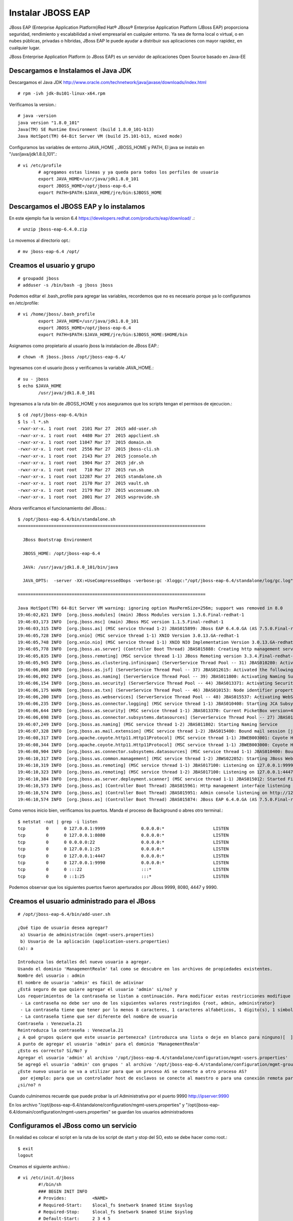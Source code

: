 Instalar JBOSS EAP
===================

JBoss EAP (Enterprise Application Platform)Red Hat® JBoss® Enterprise Application Platform (JBoss EAP) proporciona seguridad, rendimiento y escalabilidad a nivel empresarial en cualquier entorno. Ya sea de forma local o virtual, o en nubes públicas, privadas o híbridas, JBoss EAP le puede ayudar a distribuir sus aplicaciones con mayor rapidez, en cualquier lugar.

JBoss Enterprise Application Platform (o JBoss EAP) es un servidor de aplicaciones Open Source basado en Java-EE

Descargamos e Instalamos el Java JDK
++++++++++++++++++++++++++++++++++++++

Descargamos el Java JDK http://www.oracle.com/technetwork/java/javase/downloads/index.html

::

	# rpm -ivh jdk-8u101-linux-x64.rpm

Verificamos la version.::

	# java -version
	java version "1.8.0_101"
	Java(TM) SE Runtime Environment (build 1.8.0_101-b13)
	Java HotSpot(TM) 64-Bit Server VM (build 25.101-b13, mixed mode)

Configuramos las variables de entorno JAVA_HOME , JBOSS_HOME y PATH, El java se instalo en "/usr/java/jdk1.8.0_101".::

	# vi /etc/profile
		# agregamos estas lineas y ya queda para todos los perfiles de usuario
		export JAVA_HOME=/usr/java/jdk1.8.0_101
		export JBOSS_HOME=/opt/jboss-eap-6.4
		export PATH=$PATH:$JAVA_HOME/jre/bin:$JBOSS_HOME

Descargamos el JBOSS EAP y lo instalamos
+++++++++++++++++++++++++++++++++++++++++

En este ejemplo fue la version 6.4 https://developers.redhat.com/products/eap/download/ .::

	# unzip jboss-eap-6.4.0.zip

Lo movemos al directorio opt.::

	# mv jboss-eap-6.4 /opt/

Creamos el usuario y grupo
++++++++++++++++++++++++++++

::

	# groupadd jboss
	# adduser -s /bin/bash -g jboss jboss

Podemos editar el .bash_profile para agregar las variables, recordemos que no es necesario porque ya lo configuramos en /etc/profile::

	# vi /home/jboss/.bash_profile
		export JAVA_HOME=/usr/java/jdk1.8.0_101
		export JBOSS_HOME=/opt/jboss-eap-6.4
		export PATH=$PATH:$JAVA_HOME/jre/bin:$JBOSS_HOME:$HOME/bin

Asignamos como propietario al usuario jboss la instalacion de JBoss EAP.::

	# chown -R jboss.jboss /opt/jboss-eap-6.4/

Ingresamos con el usuario jboss y verificamos la variable JAVA_HOME.::

	# su - jboss
	$ echo $JAVA_HOME
		/usr/java/jdk1.8.0_101

Ingresamos a la ruta bin de JBOSS_HOME y nos aseguramos que los scripts tengan el permisos de ejecucion.::

	$ cd /opt/jboss-eap-6.4/bin
	$ ls -l *.sh
	-rwxr-xr-x. 1 root root  2101 Mar 27  2015 add-user.sh
	-rwxr-xr-x. 1 root root  4480 Mar 27  2015 appclient.sh
	-rwxr-xr-x. 1 root root 11047 Mar 27  2015 domain.sh
	-rwxr-xr-x. 1 root root  2556 Mar 27  2015 jboss-cli.sh
	-rwxr-xr-x. 1 root root  2143 Mar 27  2015 jconsole.sh
	-rwxr-xr-x. 1 root root  1904 Mar 27  2015 jdr.sh
	-rwxr-xr-x. 1 root root   710 Mar 27  2015 run.sh
	-rwxr-xr-x. 1 root root 12287 Mar 27  2015 standalone.sh
	-rwxr-xr-x. 1 root root  2170 Mar 27  2015 vault.sh
	-rwxr-xr-x. 1 root root  2179 Mar 27  2015 wsconsume.sh
	-rwxr-xr-x. 1 root root  2001 Mar 27  2015 wsprovide.sh

Ahora verificamos el funcionamiento del JBoss.::

	$ /opt/jboss-eap-6.4/bin/standalone.sh 
	=========================================================================

	  JBoss Bootstrap Environment

	  JBOSS_HOME: /opt/jboss-eap-6.4

	  JAVA: /usr/java/jdk1.8.0_101/bin/java

	  JAVA_OPTS:  -server -XX:+UseCompressedOops -verbose:gc -Xloggc:"/opt/jboss-eap-6.4/standalone/log/gc.log" -XX:+PrintGCDetails -XX:+PrintGCDateStamps -XX:+UseGCLogFileRotation -XX:NumberOfGCLogFiles=5 -XX:GCLogFileSize=3M -XX:-TraceClassUnloading -Xms1303m -Xmx1303m -XX:MaxPermSize=256m -Djava.net.preferIPv4Stack=true -Djboss.modules.system.pkgs=org.jboss.byteman -Djava.awt.headless=true -Djboss.modules.policy-permissions=true

	=========================================================================

	Java HotSpot(TM) 64-Bit Server VM warning: ignoring option MaxPermSize=256m; support was removed in 8.0
	19:46:02,821 INFO  [org.jboss.modules] (main) JBoss Modules version 1.3.6.Final-redhat-1
	19:46:03,173 INFO  [org.jboss.msc] (main) JBoss MSC version 1.1.5.Final-redhat-1
	19:46:03,315 INFO  [org.jboss.as] (MSC service thread 1-2) JBAS015899: JBoss EAP 6.4.0.GA (AS 7.5.0.Final-redhat-21) starting
	19:46:05,728 INFO  [org.xnio] (MSC service thread 1-1) XNIO Version 3.0.13.GA-redhat-1
	19:46:05,748 INFO  [org.xnio.nio] (MSC service thread 1-1) XNIO NIO Implementation Version 3.0.13.GA-redhat-1
	19:46:05,778 INFO  [org.jboss.as.server] (Controller Boot Thread) JBAS015888: Creating http management service using socket-binding (management-http)
	19:46:05,835 INFO  [org.jboss.remoting] (MSC service thread 1-1) JBoss Remoting version 3.3.4.Final-redhat-1
	19:46:05,945 INFO  [org.jboss.as.clustering.infinispan] (ServerService Thread Pool -- 31) JBAS010280: Activating Infinispan subsystem.
	19:46:06,008 INFO  [org.jboss.as.jsf] (ServerService Thread Pool -- 37) JBAS012615: Activated the following JSF Implementations: [main, 1.2]
	19:46:06,092 INFO  [org.jboss.as.naming] (ServerService Thread Pool -- 39) JBAS011800: Activating Naming Subsystem
	19:46:06,154 INFO  [org.jboss.as.security] (ServerService Thread Pool -- 44) JBAS013371: Activating Security Subsystem
	19:46:06,175 WARN  [org.jboss.as.txn] (ServerService Thread Pool -- 46) JBAS010153: Node identifier property is set to the default value. Please make sure it is unique.
	19:46:06,200 INFO  [org.jboss.as.webservices] (ServerService Thread Pool -- 48) JBAS015537: Activating WebServices Extension
	19:46:06,235 INFO  [org.jboss.as.connector.logging] (MSC service thread 1-1) JBAS010408: Starting JCA Subsystem (IronJacamar 1.0.31.Final-redhat-1)
	19:46:06,644 INFO  [org.jboss.as.security] (MSC service thread 1-1) JBAS013370: Current PicketBox version=4.1.1.Final-redhat-1
	19:46:06,698 INFO  [org.jboss.as.connector.subsystems.datasources] (ServerService Thread Pool -- 27) JBAS010403: Deploying JDBC-compliant driver class org.h2.Driver (version 1.3)
	19:46:07,249 INFO  [org.jboss.as.naming] (MSC service thread 1-2) JBAS011802: Starting Naming Service
	19:46:07,328 INFO  [org.jboss.as.mail.extension] (MSC service thread 1-2) JBAS015400: Bound mail session [java:jboss/mail/Default]
	19:46:08,317 INFO  [org.apache.coyote.http11.Http11Protocol] (MSC service thread 1-1) JBWEB003001: Coyote HTTP/1.1 initializing on : http-/127.0.0.1:8080
	19:46:08,344 INFO  [org.apache.coyote.http11.Http11Protocol] (MSC service thread 1-1) JBWEB003000: Coyote HTTP/1.1 starting on: http-/127.0.0.1:8080
	19:46:08,904 INFO  [org.jboss.as.connector.subsystems.datasources] (MSC service thread 1-1) JBAS010400: Bound data source [java:jboss/datasources/ExampleDS]
	19:46:10,317 INFO  [org.jboss.ws.common.management] (MSC service thread 1-2) JBWS022052: Starting JBoss Web Services - Stack CXF Server 4.3.4.Final-redhat-1
	19:46:10,319 INFO  [org.jboss.as.remoting] (MSC service thread 1-1) JBAS017100: Listening on 127.0.0.1:9999
	19:46:10,323 INFO  [org.jboss.as.remoting] (MSC service thread 1-2) JBAS017100: Listening on 127.0.0.1:4447
	19:46:10,384 INFO  [org.jboss.as.server.deployment.scanner] (MSC service thread 1-1) JBAS015012: Started FileSystemDeploymentService for directory /opt/jboss-eap-6.4/standalone/deployments
	19:46:10,573 INFO  [org.jboss.as] (Controller Boot Thread) JBAS015961: Http management interface listening on http://127.0.0.1:9990/management
	19:46:10,574 INFO  [org.jboss.as] (Controller Boot Thread) JBAS015951: Admin console listening on http://127.0.0.1:9990
	19:46:10,574 INFO  [org.jboss.as] (Controller Boot Thread) JBAS015874: JBoss EAP 6.4.0.GA (AS 7.5.0.Final-redhat-21) started in 8469ms - Started 153 of 191 services (57 services are lazy, passive or on-demand)


Como vemos inicio bien, verificamos los puertos. Manda el proceso de Background o abres otro terminal.::

	$ netstat -nat | grep -i listen
	tcp        0      0 127.0.0.1:9999              0.0.0.0:*                   LISTEN      
	tcp        0      0 127.0.0.1:8080              0.0.0.0:*                   LISTEN      
	tcp        0      0 0.0.0.0:22                  0.0.0.0:*                   LISTEN      
	tcp        0      0 127.0.0.1:25                0.0.0.0:*                   LISTEN      
	tcp        0      0 127.0.0.1:4447              0.0.0.0:*                   LISTEN      
	tcp        0      0 127.0.0.1:9990              0.0.0.0:*                   LISTEN      
	tcp        0      0 :::22                       :::*                        LISTEN      
	tcp        0      0 ::1:25                      :::*                        LISTEN 

Podemos observar que los siguientes puertos fueron aperturados por JBoss 9999, 8080, 4447 y 9990.

Creamos el usuario administrado para el JBoss
+++++++++++++++++++++++++++++++++++++++++++++

::

	# /opt/jboss-eap-6.4/bin/add-user.sh 

	¿Qué tipo de usuario desea agregar? 
	 a) Usuario de administración (mgmt-users.properties) 
	 b) Usuario de la aplicación (application-users.properties)
	(a): a

	Introduzca los detalles del nuevo usuario a agregar.
	Usando el dominio 'ManagementRealm' tal como se descubre en los archivos de propiedades existentes.
	Nombre del usuario : admin
	El nombre de usuario 'admin' es fácil de adivinar
	¿Está seguro de que quiere agregar el usuario 'admin' si/no? y
	Los requerimientos de la contraseña se listan a continuación. Para modificar estas restricciones modifique el archivo de configuración add-user.properties.
	 - La contraseña no debe ser uno de los siguientes valores restringidos {root, admin, administrator}
	 - La contraseña tiene que tener por lo menos 8 caracteres, 1 caracteres alfabéticos, 1 dígito(s), 1 símbolos que no sean alfanuméricos
	 - La contraseña tiene que ser diferente del nombre de usuario
	Contraseña : Venezuela.21
	Reintroduzca la contraseña : Venezuela.21
	¿ A qué grupos quiere que este usuario pertenezca? (introduzca una lista o deje en blanco para ninguno)[  ]: 
	A punto de agregar el usuario 'admin' para el dominio 'ManagementRealm'
	¿Esto es correcto? Sí/No? y
	Agregar el usuario 'admin' al archivo '/opt/jboss-eap-6.4/standalone/configuration/mgmt-users.properties'
	Se agregó el usuario 'admin' con grupos ' al archivo '/opt/jboss-eap-6.4/standalone/configuration/mgmt-groups.properties'
	¿Este nuevo usuario se va a utilizar para que un proceso AS se conecte a otro proceso AS?  
	 por ejemplo: para que un controlador host de esclavos se conecte al maestro o para una conexión remota para llamadas EJB de servidor a servidor.
	¿si/no? n

Cuando culminemos recuerde que puede probar la  url Administrativa por el puerto 9990 http://ipserver:9990

En los archivo "/opt/jboss-eap-6.4/standalone/configuration/mgmt-users.properties" y "/opt/jboss-eap-6.4/domain/configuration/mgmt-users.properties" se guardan los usuarios administradores

Configuramos el JBoss como un servicio
++++++++++++++++++++++++++++++++++++++

En realidad es colocar el script en la ruta de los script de start y stop del SO, esto se debe hacer como root.::

	$ exit
	logout

Creamos el siguiente archivo.::

	# vi /etc/init.d/jboss
		#!/bin/sh
		### BEGIN INIT INFO
		# Provides:          <NAME>
		# Required-Start:    $local_fs $network $named $time $syslog
		# Required-Stop:     $local_fs $network $named $time $syslog
		# Default-Start:     2 3 4 5
		# Default-Stop:      0 1 6
		# Description:       <DESCRIPTION>
		### END INIT INFO

		SCRIPT=/opt/jboss-eap-6.4/bin/standalone.sh
		RUNAS=jboss

		PIDFILE=/var/run/jboss.pid
		LOGFILE=/var/log/jboss.log

		start() {
		  if [ -f /var/run/$PIDNAME ] && kill -0 $(cat /var/run/$PIDNAME); then
			echo 'Service already running' >&2
			return 1
		  fi
		  echo 'Starting service…' >&2
		  local CMD="$SCRIPT &> \"$LOGFILE\" & echo \$!"
		  su -c "$CMD" $RUNAS > "$PIDFILE"
		  echo 'Service started' >&2
		}

		stop() {
		  if [ ! -f "$PIDFILE" ] || ! kill -0 $(cat "$PIDFILE"); then
			echo 'Service not running' >&2
			return 1
		  fi
		  echo 'Stopping service…' >&2
		  kill -15 $(cat "$PIDFILE") && rm -f "$PIDFILE"
		  echo 'Service stopped' >&2
		}

		uninstall() {
		  echo -n "Are you really sure you want to uninstall this service? That cannot be undone. [yes|No] "
		  local SURE
		  read SURE
		  if [ "$SURE" = "yes" ]; then
			stop
			rm -f "$PIDFILE"
			echo "Notice: log file is not be removed: '$LOGFILE'" >&2
			update-rc.d -f <NAME> remove
			rm -fv "$0"
		  fi
		}

		case "$1" in
		  start)
			start
			;;
		  stop)
			stop
			;;
		  uninstall)
			uninstall
			;;
		  retart)
			stop
			start
			;;
		  *)
			echo "Usage: $0 {start|stop|restart|uninstall}"
		esac

Le asignamos los permisos de ejecucion.::	

	# chmod 755 /etc/init.d/jboss 

	# ls -l /etc/init.d/jboss 
	-rwxr-xr-x. 1 root root 12287 dic 15 19:54 /etc/init.d/jboss

Ahora necesitamos indicarle al SO que este script se estara iniciando en los init 2,3,4 y 5 con ayuda del chkconfig.

.::

	# chkconfig --add jboss

	# chkconfig --list jboss
	jboss          	0:desactivado	1:desactivado	2:activo	3:activo	4:activo	5:activo	6:desactivado

Probamos con root el demonio o servicio creado, (si hay un servicio de JBoss ejecutando lo finiquitamos).::


	# service jboss start
	Starting service…
	Service started

Verificamos que este cargado en memoria y con el usuario jboss.::

	# ps -ef | grep java
	jboss     2907  2833 47 20:24 ?        00:00:05 java -D[Standalone] -server -XX:+UseCompressedOops -verbose:gc -Xloggc:/opt/jboss-eap-6.4/standalone/log/gc.log -XX:+PrintGCDetails -XX:+PrintGCDateStamps -XX:+UseGCLogFileRotation -XX:NumberOfGCLogFiles=5 -XX:GCLogFileSize=3M -XX:-TraceClassUnloading -Xms1303m -Xmx1303m -XX:MaxPermSize=256m -Djava.net.preferIPv4Stack=true -Djboss.modules.system.pkgs=org.jboss.byteman -Djava.awt.headless=true -Djboss.modules.policy-permissions=true -Dorg.jboss.boot.log.file=/opt/jboss-eap-6.4/standalone/log/server.log -Dlogging.configuration=file:/opt/jboss-eap-6.4/standalone/configuration/logging.properties -jar /opt/jboss-eap-6.4/jboss-modules.jar -mp /opt/jboss-eap-6.4/modules -jaxpmodule javax.xml.jaxp-provider org.jboss.as.standalone -Djboss.home.dir=/opt/jboss-eap-6.4 -Djboss.server.base.dir=/opt/jboss-eap-6.4/standalone
	root      2993  2462  0 20:24 pts/0    00:00:00 grep java

Y nuevamente consultamos los puertos.::

	# netstat -nat | grep -i listen
	tcp        0      0 127.0.0.1:9999              0.0.0.0:*                   LISTEN      
	tcp        0      0 127.0.0.1:8080              0.0.0.0:*                   LISTEN      
	tcp        0      0 0.0.0.0:22                  0.0.0.0:*                   LISTEN      
	tcp        0      0 127.0.0.1:25                0.0.0.0:*                   LISTEN      
	tcp        0      0 127.0.0.1:4447              0.0.0.0:*                   LISTEN      
	tcp        0      0 127.0.0.1:9990              0.0.0.0:*                   LISTEN      
	tcp        0      0 :::22                       :::*                        LISTEN      
	tcp        0      0 ::1:25                      :::*                        LISTEN


Otorgarmos los permisos en el Iptables y recuerda el selinux.
Agregamos esta linea.::

	# vi /etc/sysconfig/iptables
		-A INPUT -m state --state NEW -m tcp -p tcp --dport 8080 -j ACCEPT

	# service iptables restart

En el archivo "/opt/jboss-eap-6.4/standalone/configuration/standalone.xml" cambiamos en todas las lineas que apuntan a la IP 127.0.0.1 por la IP de nuestro adaptador.::

	# grep 127. standalone.xml
            <wsdl-host>${jboss.bind.address:127.0.0.1}</wsdl-host>
            <inet-address value="${jboss.bind.address.management:127.0.0.1}"/>
            <inet-address value="${jboss.bind.address:127.0.0.1}"/>
            <inet-address value="${jboss.bind.address.unsecure:127.0.0.1}"/>

Reiniciamos el JBoss y nuevamente consultamos los puertos.::

	# netstat -nat | grep -i listen
	tcp        0      0 192.168.1.30:9999           0.0.0.0:*                   LISTEN      
	tcp        0      0 192.168.1.30:8080           0.0.0.0:*                   LISTEN      
	tcp        0      0 0.0.0.0:22                  0.0.0.0:*                   LISTEN      
	tcp        0      0 127.0.0.1:25                0.0.0.0:*                   LISTEN      
	tcp        0      0 192.168.1.30:4447           0.0.0.0:*                   LISTEN      
	tcp        0      0 192.168.1.30:9990           0.0.0.0:*                   LISTEN      
	tcp        0      0 :::22                       :::*                        LISTEN      
	tcp        0      0 ::1:25                      :::*                        LISTEN

Ahora nos vamos a un navegador y probamos.

.. figure:: ../images/01.png

Por defecto el archivo de configuracion es el "/opt/jboss-eap-6.4/standalone/configuration/standalone.xml" pero eso lo podemos cambiar cuando ejecutamos el script standalone.sh, coloquemos el archivo "/opt/jboss-eap-6.4/standalone/configuration/standalone.xml" en su forma original.::

	# /opt/jboss-eap-6.4/bin/standalone.sh -Djboss.bind.address=192.168.1.30 -Djboss.bind.address.management=192.168.1.30

Tabien podemos crear nuestro xml de configuracion en "/opt/jboss-eap-6.4/standalone/configuration/standalone.propio.xml" y llamarlo.::

	# /opt/jboss-eap-6.4/bin/standalone.sh -c standalone.propio.xml

o asi.::

	# /opt/jboss-eap-6.4/bin/standalone.sh --server-config=standalone.propio.xml

Ya estamos listos, pero dejo estas otras combinaciones.::

	Configuraciones de las variables JBOSS_HOME JAVA_HOME

	-Djboss.bind.address=192.168.1.30 -Djboss.bind.address.management=192.168.1.30

	JAVA_OPTS="$JAVA_OPTS -Dcom.sun.management.jmxremote, -Dcom.sun.management.jmxremote.port=9999 -Dcom.sun.management.jmxremote.ssl=false -Dcom.sun.management.jmxremote.authenticate=false

	./standalone.sh -c standalone-full.xml -bmanagement 192.168.1.20

	./standalone.sh -Djboss.bind.address.management=192.168.1.20

	./standalone.sh --server-config=standalone-full.xml -b 192.168.1.20 -Djboss.bind.address.management=192.168.1.20

	./standalone.sh --server-config=standalone-full.xml -Dcom.sun.management.jmxremote, -Dcom.sun.management.jmxremote.port=9999 -Dcom.sun.management.jmxremote.ssl=false -Dcom.sun.management.jmxremote.authenticate=false


	service:jmx:remoting-jmx://192.168.1.20:9999



